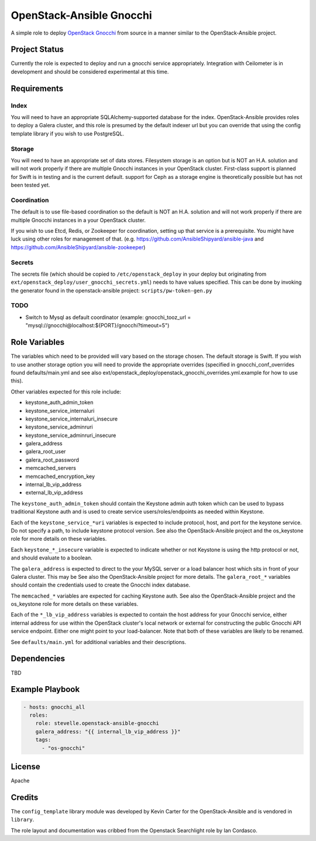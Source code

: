 OpenStack-Ansible Gnocchi
=========================

A simple role to deploy `OpenStack Gnocchi <http://gnocchi.xyz/>`_
from source in a manner similar to the OpenStack-Ansible project.

Project Status
--------------
Currently the role is expected to deploy and run a gnocchi service
appropriately. Integration with Ceilometer is in development and should be
considered experimental at this time.

Requirements
------------

Index
^^^^^
You will need to have an appropriate SQLAlchemy-supported database for the
index. OpenStack-Ansible provides roles to deploy a Galera cluster, and
this role is presumed by the default indexer url but you can override that
using the config template library if you wish to use PostgreSQL.

Storage
^^^^^^^
You will need to have an appropriate set of data stores. Filesystem storage
is an option but is NOT an H.A. solution and will not work properly if there
are multiple Gnocchi instances in your OpenStack cluster. First-class support
is planned for Swift is in testing and is the current default. support for
Ceph as a storage engine is theoretically possible but has not been tested yet.

Coordination
^^^^^^^^^^^^
The default is to use file-based coordination so the default is NOT an H.A.
solution and will not work properly if there are multiple Gnocchi instances in
a your OpenStack cluster.

If you wish to use Etcd, Redis, or Zookeeper for coordination, setting up that
service is a prerequisite. You might have luck using other roles for
management of that. (e.g. https://github.com/AnsibleShipyard/ansible-java and
https://github.com/AnsibleShipyard/ansible-zookeeper)

Secrets
^^^^^^^
The secrets file (which should be copied to ``/etc/openstack_deploy`` in your
deploy but originating from ``ext/openstack_deploy/user_gnocchi_secrets.yml``)
needs to have values specified. This can be done by invoking the generator
found in the openstack-ansible project: ``scripts/pw-token-gen.py``

TODO
^^^^
- Switch to Mysql as default coordinator (example: gnocchi_tooz_url =
  "mysql://gnocchi@localhost:${PORT}/gnocchi?timeout=5")

Role Variables
--------------

The variables which need to be provided will vary based on the storage chosen.
The default storage is Swift. If you wish to use another storage option you
will need to provide the appropriate overrides (specified in
gnocchi_conf_overrides found defaults/main.yml and see also
ext/openstack_deploy/openstack_gnocchi_overrides.yml.example for how to use
this).

Other variables expected for this role include:

- keystone_auth_admin_token
- keystone_service_internaluri
- keystone_service_internaluri_insecure
- keystone_service_adminruri
- keystone_service_adminruri_insecure
- galera_address
- galera_root_user
- galera_root_password
- memcached_servers
- memcached_encryption_key
- internal_lb_vip_address
- external_lb_vip_address

The ``keystone_auth_admin_token`` should contain the Keystone admin auth
token which can be used to bypass traditional Keystone auth and is used to
create service users/roles/endpoints as needed within Keystone.

Each of the ``keystone_service_*uri`` variables is expected to include
protocol, host, and port for the keystone service. Do not specify a path, to
include keystone protocol version. See also the OpenStack-Ansible project and
the os_keystone role for more details on these variables.

Each ``keystone_*_insecure`` variable is expected to indicate whether or not
Keystone is using the http protocol or not, and should evaluate to a boolean.

The ``galera_address`` is expected to direct to the your MySQL server or a load
balancer host which sits in front of your Galera cluster. This may be See also
the OpenStack-Ansible project for more details. The ``galera_root_*`` variables
should contain the credentials used to create the Gnocchi index database.

The ``memcached_*`` variables are expected for caching Keystone auth. See also
the OpenStack-Ansible project and the os_keystone role for more details on
these variables.

Each of the ``*_lb_vip_address`` variables is expected to contain the host
address for your Gnocchi service, either internal address for use within the
OpenStack cluster's local network or external for constructing the public
Gnocchi API service endpoint. Either one might point to your load-balancer.
Note that both of these variables are likely to be renamed.

See ``defaults/main.yml`` for additional variables and their descriptions.

Dependencies
------------

TBD

Example Playbook
----------------

.. code-block:: yaml

    - hosts: gnocchi_all
      roles:
        role: stevelle.openstack-ansible-gnocchi
        galera_address: "{{ internal_lb_vip_address }}"
        tags:
          - "os-gnocchi"

License
-------

Apache

Credits
-------

The ``config_template`` library module was developed by Kevin Carter for the
OpenStack-Ansible and is vendored in ``library``.

The role layout and documentation was cribbed from the Openstack Searchlight
role by Ian Cordasco.
